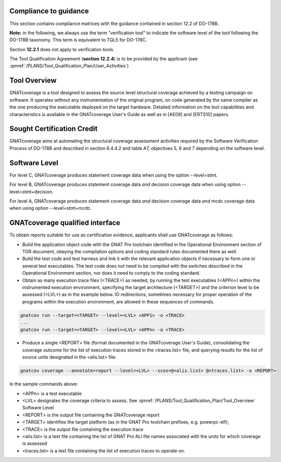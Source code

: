 Compliance to guidance
======================
This section contains compliance matrices with the guidance contained in section 12.2 of DO-178B. 

**Note:** in the following, we always use the term "verification tool" to
indicate the software level of the tool following the DO-178B taxonomy. This
term is equivalent to TQL5 for DO-178C.

.. csv-table:: **Section 12.2**
   :delim: |
   :header: "Section", "Data", "Notes"

   12.2a|verification tool|see `Software Level`_
   12.2b|not applicable|verification tool
    12.2c (Software Configuration Management Recommendations)|Compliance matrix for table A-8 in :qmref:`/PLANS/Software_Configuration_Management_Recommendations`|Up to the applicant, see :qmref:`/PLANS/Tool_Qualification_Plan/User_Activities`
   12.2c (Software Quality Assurance Plan) | Compliance matrix for table A-9 in :qmref:`/PLANS/Software_Quality_Assurance_Plan`

Section **12.2.1** does not apply to verification tools.

.. csv-table:: **Section 12.2.2**
   :delim: |
   :header: "Section", "Data", "Notes"

   12.2.2 (Tool Operational Requirements)| Tool Operational Requirement document (*TOR.pdf*) and Software Tests Results report (*STR.pdf*)|
   12.2.2 (Normal operational conditions)| `GNATcoverage Qualified Interface`_ |

.. csv-table:: **Section 12.2.3**
   :delim: |
   :header: "Section", "Data", "Notes"

   12.2.3a|To be provided by the applicant|See :qmref:`/PLANS/Tool_Qualification_Plan/User_Activities`
   12.2.3b|CC2|GNATcoverage is qualified as a verification tool
   12.2.3c|Not applicable|GNATcoverage is qualified as a verification tool
   12.2.3.1|:qmref:`/PLANS/Tool_Qualification_Plan` (this document)|Not required for verification tools, but still provided in this document
   12.2.3.2a|Tool Operational Requirement document|
   12.2.3.2b|GNATcoverage User's Guide|
   12.2.3.2c|See :qmref:`/PLANS/Tool_Qualification_Plan/Environment_Equivalence`
   12.2.3.2d|Not applicable|GNATcoverage is qualified as a verification tool

The Tool Qualification Agreement (**section 12.2.4**) is to be provided by the applicant (see :qmref:`/PLANS/Tool_Qualification_Plan/User_Activities`)
   
   
Tool Overview
=============
GNATcoverage is a tool designed to assess the source level structural coverage achieved by a testing campaign on software. It operates without any instrumentation of the original program, on code generated by the same compiler as the one producing the executable deployed on the target hardware. Detailed information on the tool capabilities and characteristics is available in the GNATcoverage User's Guide as well as in [AE09] and [ERTS10] papers.

Sought Certification Credit
===========================

GNATcoverage aims at automating the structural coverage assessment activities required by the Software Verification Process of DO-178B and described in section 6.4.4.2 and table A7, objectives 5, 6 and 7 depending on the software level.


Software Level
==============

For level C, GNATcoverage produces statement coverage data when using the option --level=stmt. 

For level B, GNATcoverage produces statement coverage data *and* decision coverage data when using option --level=stmt+decision.

For level A, GNATcoverage produces statement coverage data *and* decision coverage data *and* mcdc coverage data when using option --level=stmt+mcdc.

GNATcoverage qualified interface
================================
To obtain reports suitable for use as certification evidence, applicants shall use GNATcoverage as follows:

* Build the application object code with the GNAT Pro toolchain identified in the Operational Environment section of TOR document, obeying the compilation options and coding standard rules documented there as well.

* Build the test code and test harness and link it with the relevant application objects if necessary to form one or several test executables. The test code does not need to be compiled with the switches described in the Operational Environment section, nor does it need to comply to the coding standard.

* Obtain as many execution trace files (<TRACE>) as needed, by running the
  test executables (<APPn>) within the instrumented execution environment,
  specifying the target architecture (<TARGET>) *and* the criterion level to
  be assessed (<LVL>) as in the example below. IO redirections, sometimes
  necessary for proper operation of the programs within the execution
  environment, are allowed in these sequences of commands.

.. code-block:: text 
 
 gnatcov run --target=<TARGET> --level=<LVL> <APP1> -o <TRACE>
 ...
 gnatcov run --target=<TARGET> --level=<LVL> <APPn> -o <TRACE>

* Produce a single <REPORT> file (format documented in the GNATcoverage User's Guide), consolidating the coverage outcome for the list of execution traces stored in the <traces.list> file, and querying results for the list of source units designated in the <alis.list> file:

.. code-block:: text

 gnatcov coverage --annotate=report --level=<LVL> --scos=@<alis.list> @<traces.list> -o <REPORT>

In the sample commands above:

* <APPn> is a test executable
* <LVL> designates the coverage criteria to assess. See :qmref:`/PLANS/Tool_Qualification_Plan/Tool_Overview` Software Level
* <REPORT> is the output file containing the GNATcoverage report
* <TARGET> identifies the target platform (as in the GNAT Pro toolchain prefixes, e.g.  powerpc-elf);
* <TRACE> is the output file containing the execution trace
* <alis.list> is a text file containing the list of GNAT Pro ALI file names associated with the units for which coverage is assessed
* <traces.list> is a text file containing the list of execution traces to operate on.
